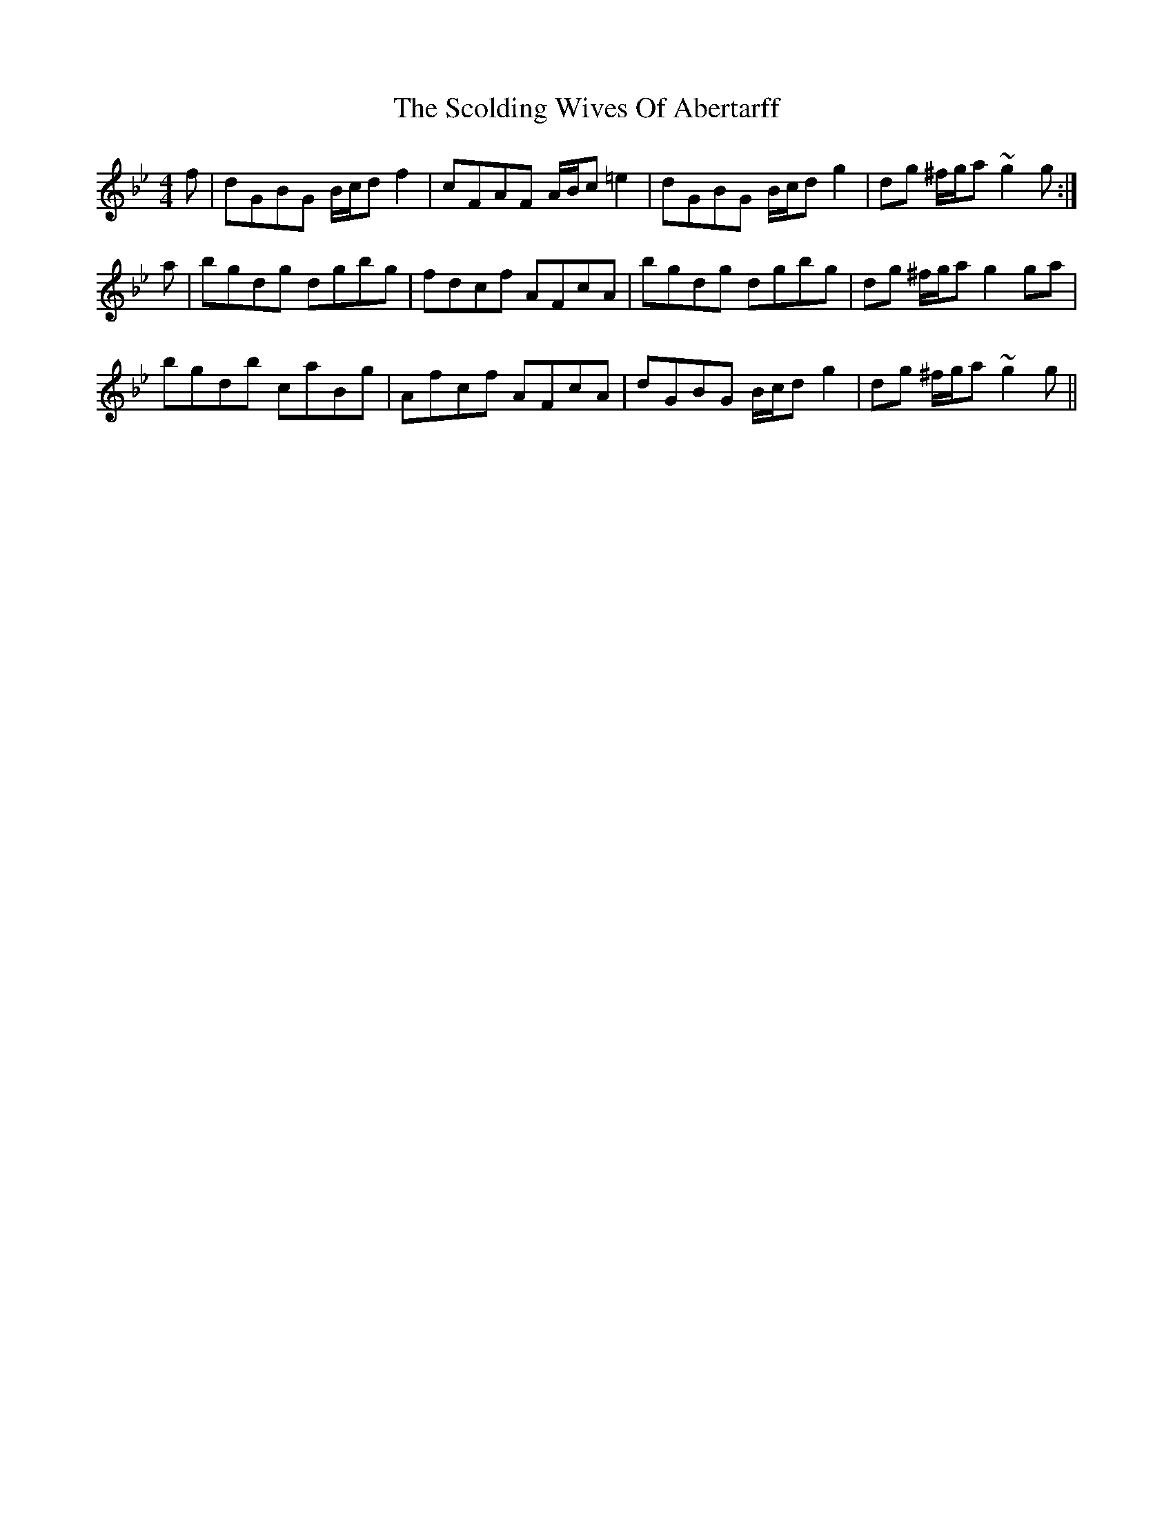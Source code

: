 X: 36125
T: Scolding Wives Of Abertarff, The
R: reel
M: 4/4
K: Gminor
f|dGBG B/c/d f2|cFAF A/B/c =e2|dGBG B/c/d g2|dg ^f/g/a ~g2g:|
a|bgdg dgbg|fdcf AFcA|bgdg dgbg|dg ^f/g/a g2 ga|
bgdb caBg|Afcf AFcA|dGBG B/c/d g2|dg ^f/g/a ~g2g||

